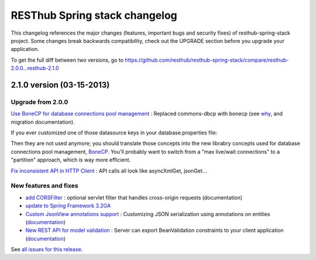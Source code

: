 RESThub Spring stack changelog
==============================

This changelog references the major changes (features, important bugs and security fixes) of resthub-spring-stack project.
Some changes break backwards compatibility, check out the UPGRADE section before you upgrade your application.  

To get the full diff between two versions, go to https://github.com/resthub/resthub-spring-stack/compare/resthub-2.0.0...resthub-2.1.0

2.1.0 version (03-15-2013)
--------------------------

Upgrade from 2.0.0
~~~~~~~~~~~~~~~~~~

`Use BoneCP for database connections pool management <https://github.com/resthub/resthub-spring-stack/pull/170>`_ : Replaced commons-dbcp with bonecp (see `why <https://github.com/resthub/resthub-spring-stack/issues/155>`_, and migration documentation).

If you ever customized one of those datasource keys in your database.properties file:

.. code-block

    dataSource.maxActive = 50
    dataSource.maxWait = 1000
    dataSource.poolPreparedStatements = true
    dataSource.validationQuery = SELECT 1

Then they are not used anymore; you should translate those concepts into the new librabry concepts used for database connections pool management, `BoneCP <http://jolbox.com/>`_. You'll probably want to switch from a "max live/wait connections" to a "partition" approach, which is way more efficient.

`Fix inconsistent API in HTTP Client <https://github.com/resthub/resthub-spring-stack/pull/161>`_ : API calls all look like asyncXmlGet, jsonGet...

New features and fixes
~~~~~~~~~~~~~~~~~~~~~~

* `add CORSFilter <https://github.com/resthub/resthub-spring-stack/pull/171>`_ : optional servlet filter that handles cross-origin requests (documentation)
* `update to Spring Framework 3.2GA <https://github.com/resthub/resthub-spring-stack/issues/138>`_
* `Custom JsonView annotations support <https://github.com/resthub/resthub-spring-stack/issues/154>`_ : Customizing JSON serialization using annotations on entities (`documentation <http://resthub.org/spring-stack.html#custom-json-views>`_)
* `New REST API for model validation <https://github.com/resthub/resthub-spring-stack/pull/166>`_ : Server can export BeanValidation constraints to your client application (`documentation <http://resthub.org/spring-stack.html#validation-api>`_)

See `all issues for this release <https://github.com/resthub/resthub-spring-stack/issues?milestone=14&page=1&state=closed>`_.